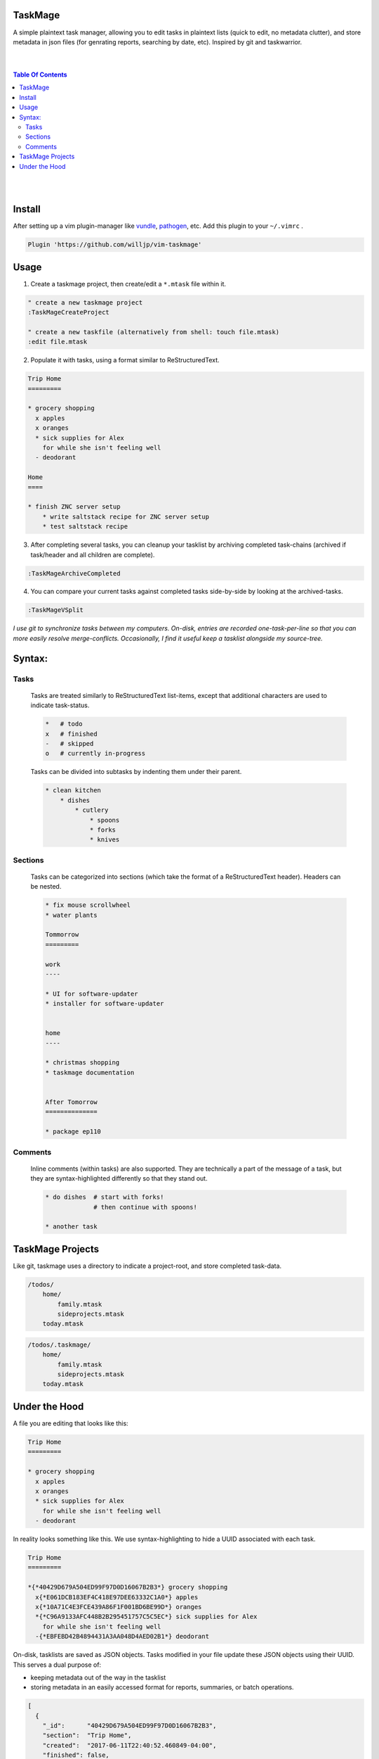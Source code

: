TaskMage
========

A simple plaintext task manager, allowing you to edit tasks in
plaintext lists (quick to edit, no metadata clutter), and store metadata in 
json files (for genrating reports, searching by date, etc). Inspired by git 
and taskwarrior.


.. image:: ./media/screenshot.png


|
|

.. contents:: Table Of Contents

|
|


Install
=======

After setting up a vim plugin-manager like vundle_, pathogen_, etc. Add this plugin
to your ``~/.vimrc`` .

.. code-block:: vim

    Plugin 'https://github.com/willjp/vim-taskmage'


.. _vundle: https://github.com/vim-scripts/vundle
.. _pathogen: https://github.com/tpope/vim-pathogen


Usage
=====

1. Create a taskmage project, then create/edit a ``*.mtask`` file within it.

.. code-block:: vim

    " create a new taskmage project
    :TaskMageCreateProject

    " create a new taskfile (alternatively from shell: touch file.mtask)
    :edit file.mtask


2. Populate it with tasks, using a format similar to ReStructuredText.

.. code-block:: ReStructuredText

    Trip Home
    =========

    * grocery shopping
      x apples
      x oranges
      * sick supplies for Alex
        for while she isn't feeling well
      - deodorant
        
    Home
    ====

    * finish ZNC server setup
        * write saltstack recipe for ZNC server setup
        * test saltstack recipe


3. After completing several tasks, you can cleanup your tasklist
   by archiving completed task-chains (archived if task/header and all children are complete).

.. code-block:: vim

    :TaskMageArchiveCompleted


4. You can compare your current tasks against completed tasks
   side-by-side by looking at the archived-tasks.

.. code-block:: vim

    :TaskMageVSplit


*I use git to synchronize tasks between my computers. On-disk, entries are recorded one-task-per-line
so that you can more easily resolve merge-conflicts. Occasionally, I find it useful keep a tasklist
alongside my source-tree.*


Syntax:
=======

Tasks
-----

    Tasks are treated similarly to ReStructuredText list-items, except that
    additional characters are used to indicate task-status.
    
    .. code-block:: bash
    
    
        *   # todo
        x   # finished
        -   # skipped
        o   # currently in-progress
    
    
    Tasks can be divided into subtasks by indenting them under their parent.
    
    .. code-block:: bash
    
        * clean kitchen
            * dishes
                * cutlery
                    * spoons
                    * forks
                    * knives
    

Sections
--------

    Tasks can be categorized into sections (which take the format of a
    ReStructuredText header). Headers can be nested.
    
    
    .. code-block:: ReStructuredText
    
        * fix mouse scrollwheel
        * water plants
    
        Tommorrow
        =========
    
        work
        ----
    
        * UI for software-updater
        * installer for software-updater 
    
    
        home 
        ----
    
        * christmas shopping
        * taskmage documentation
    
    
        After Tomorrow
        ==============
    
        * package ep110


Comments
--------

    Inline comments (within tasks) are also supported. 
    They are technically a part of the message of a task, but they are 
    syntax-highlighted differently so that they stand out.
    
    .. code-block:: ReStructuredText
    
    
        * do dishes  # start with forks!
                     # then continue with spoons!
    
        * another task


TaskMage Projects
=================

Like git, taskmage uses a directory to indicate a project-root,
and store completed task-data. 


.. code-block:: python

    /todos/
        home/
            family.mtask
            sideprojects.mtask
        today.mtask

.. code-block:: python

    /todos/.taskmage/
        home/
            family.mtask
            sideprojects.mtask
        today.mtask
    

Under the Hood
==============

A file you are editing that looks like this:

.. code-block:: ReStructuredText

    Trip Home
    =========

    * grocery shopping
      x apples
      x oranges
      * sick supplies for Alex
        for while she isn't feeling well
      - deodorant
        
In reality looks something like this. We use syntax-highlighting to
hide a UUID associated with each task.

.. code-block:: ReStructuredText

    Trip Home
    =========

    *{*40429D679A504ED99F97D0D16067B2B3*} grocery shopping
      x{*E061DCB183EF4C418E97DEE63332C1A0*} apples
      x{*10A71C4E3FCE439A86F1F001BD6BE99D*} oranges
      *{*C96A9133AFC448B2B295451757C5C5EC*} sick supplies for Alex
        for while she isn't feeling well
      -{*EBFEBD42B4894431A3AA048D4AED02B1*} deodorant
        

On-disk, tasklists are saved as JSON objects. Tasks modified in your
file update these JSON objects using their UUID. This serves a dual purpose of:

* keeping metadata out of the way in the tasklist
* storing metadata in an easily accessed format for reports, summaries, or batch operations.

.. code-block:: javascript

    [
      {
        "_id":      "40429D679A504ED99F97D0D16067B2B3",
        "section":  "Trip Home",
        "created":  "2017-06-11T22:40:52.460849-04:00",
        "finished": false,
        "text":     "apples",
        "status":   "todo"
      },
      {
        "_id":        "E061DCB183EF4C418E97DEE63332C1A0",
        "parenttask": "40429D679A504ED99F97D0D16067B2B3",
        "created":    "2017-06-11T22:40:52.460849-04:00",
        "finished":   false,
        "text":       "apples",
        "status":     "done"
      },
  
      //
      // ... and so on ...
      //
  
    ]


Archived tasks are stored in a subdirectory of your root-project. Beyond that,
their format is identical to active tasks in every way.

